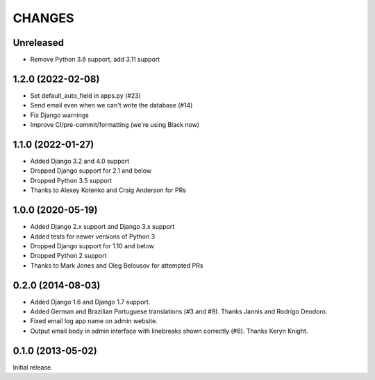 CHANGES
=======

Unreleased
----------

- Remove Python 3.6 support, add 3.11 support


1.2.0 (2022-02-08)
------------------

- Set default_auto_field in apps.py (#23)
- Send email even when we can't write the database (#14)
- Fix Django warnings
- Improve CI/pre-commit/formatting (we're using Black now)


1.1.0 (2022-01-27)
------------------

- Added Django 3.2 and 4.0 support
- Dropped Django support for 2.1 and below
- Dropped Python 3.5 support
- Thanks to Alexey Kotenko and Craig Anderson for PRs


1.0.0 (2020-05-19)
------------------

- Added Django 2.x support and Django 3.x support
- Added tests for newer versions of Python 3
- Dropped Django support for 1.10 and below
- Dropped Python 2 support
- Thanks to Mark Jones and Oleg Belousov for attempted PRs

0.2.0 (2014-08-03)
------------------

- Added Django 1.6 and Django 1.7 support.
- Added German and Brazilian Portuguese translations (#3 and #9).  Thanks
  Jannis and Rodrigo Deodoro.
- Fixed email log app name on admin website.
- Output email body in admin interface with linebreaks shown correctly (#6).
  Thanks Keryn Knight.

0.1.0 (2013-05-02)
------------------

Initial release.
